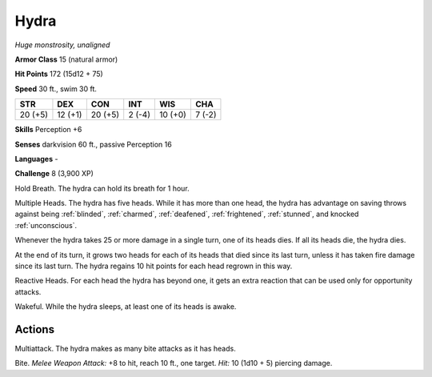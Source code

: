.. _Hydra:

Hydra
-----


.. https://stackoverflow.com/questions/11984652/bold-italic-in-restructuredtext

.. raw:: html

   <style type="text/css">
     span.bolditalic {
       font-weight: bold;
       font-style: italic;
     }
   </style>

.. role:: bi
   :class: bolditalic


*Huge monstrosity, unaligned*

**Armor Class** 15 (natural armor)

**Hit Points** 172 (15d12 + 75)

**Speed** 30 ft., swim 30 ft.

+-----------+-----------+-----------+-----------+-----------+-----------+
| STR       | DEX       | CON       | INT       | WIS       | CHA       |
+===========+===========+===========+===========+===========+===========+
| 20 (+5)   | 12 (+1)   | 20 (+5)   | 2 (-4)    | 10 (+0)   | 7 (-2)    |
+-----------+-----------+-----------+-----------+-----------+-----------+

**Skills** Perception +6

**Senses** darkvision 60 ft., passive Perception 16

**Languages** -

**Challenge** 8 (3,900 XP)

:bi:`Hold Breath`. The hydra can hold its breath for 1 hour.

:bi:`Multiple Heads`. The hydra has five heads. While it has more than
one head, the hydra has advantage on saving throws against being
:ref:`blinded`, :ref:`charmed`, :ref:`deafened`, :ref:`frightened`, :ref:`stunned`, and knocked
:ref:`unconscious`.

Whenever the hydra takes 25 or more damage in a single turn, one of its
heads dies. If all its heads die, the hydra dies.

At the end of its turn, it grows two heads for each of its heads that
died since its last turn, unless it has taken fire damage since its last
turn. The hydra regains 10 hit points for each head regrown in this way.

:bi:`Reactive Heads`. For each head the hydra has beyond one, it gets an
extra reaction that can be used only for opportunity attacks.

:bi:`Wakeful`. While the hydra sleeps, at least one of its heads is
awake.


Actions
^^^^^^^

:bi:`Multiattack`. The hydra makes as many bite attacks as it has heads.

:bi:`Bite`. *Melee Weapon Attack:* +8 to hit, reach 10 ft., one target.
*Hit:* 10 (1d10 + 5) piercing damage.

